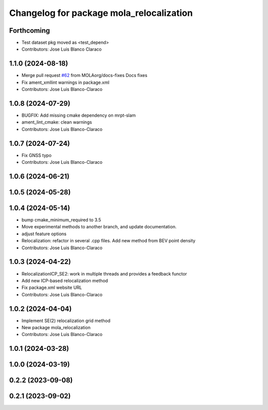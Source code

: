 ^^^^^^^^^^^^^^^^^^^^^^^^^^^^^^^^^^^^^^^^^^^^^
Changelog for package mola_relocalization
^^^^^^^^^^^^^^^^^^^^^^^^^^^^^^^^^^^^^^^^^^^^^


Forthcoming
-----------
* Test dataset pkg moved as <test_depend>
* Contributors: Jose Luis Blanco Claraco

1.1.0 (2024-08-18)
------------------
* Merge pull request `#62 <https://github.com/MOLAorg/mola/issues/62>`_ from MOLAorg/docs-fixes
  Docs fixes
* Fix ament_xmllint warnings in package.xml
* Contributors: Jose Luis Blanco-Claraco

1.0.8 (2024-07-29)
------------------
* BUGFIX: Add missing cmake dependency on mrpt-slam
* ament_lint_cmake: clean warnings
* Contributors: Jose Luis Blanco-Claraco

1.0.7 (2024-07-24)
------------------
* Fix GNSS typo
* Contributors: Jose Luis Blanco-Claraco

1.0.6 (2024-06-21)
------------------

1.0.5 (2024-05-28)
------------------

1.0.4 (2024-05-14)
------------------
* bump cmake_minimum_required to 3.5
* Move experimental methods to another branch, and update documentation.
* adjust feature options
* Relocalization: refactor in several .cpp files. Add new method from BEV point density
* Contributors: Jose Luis Blanco-Claraco

1.0.3 (2024-04-22)
------------------
* RelocalizationICP_SE2: work in multiple threads and provides a feedback functor
* Add new ICP-based relocalization method
* Fix package.xml website URL
* Contributors: Jose Luis Blanco-Claraco

1.0.2 (2024-04-04)
------------------
* Implement SE(2) relocalization grid method
* New package mola_relocalization
* Contributors: Jose Luis Blanco-Claraco

1.0.1 (2024-03-28)
------------------

1.0.0 (2024-03-19)
------------------

0.2.2 (2023-09-08)
------------------

0.2.1 (2023-09-02)
------------------
